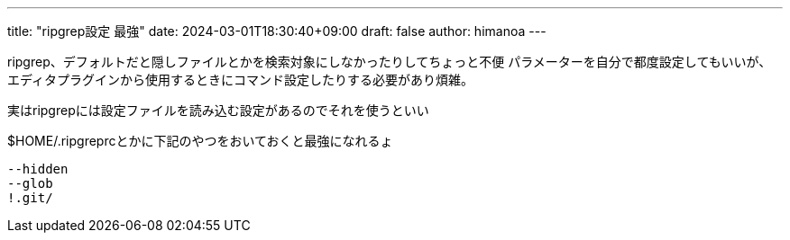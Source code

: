 ---
title: "ripgrep設定 最強"
date: 2024-03-01T18:30:40+09:00 
draft: false
author: himanoa
---

ripgrep、デフォルトだと隠しファイルとかを検索対象にしなかったりしてちょっと不便
パラメーターを自分で都度設定してもいいが、エディタプラグインから使用するときにコマンド設定したりする必要があり煩雑。

実はripgrepには設定ファイルを読み込む設定があるのでそれを使うといい

$HOME/.ripgreprcとかに下記のやつをおいておくと最強になれるょ

```
--hidden
--glob
!.git/
```
